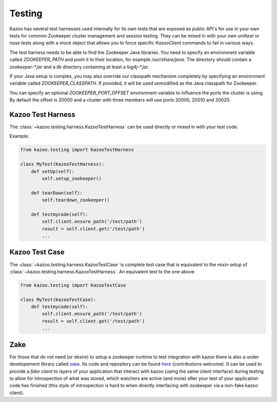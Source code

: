 .. _testing:

=======
Testing
=======

Kazoo has several test harnesses used internally for its own tests that are
exposed as public API's for use in your own tests for common Zookeeper cluster
management and session testing. They can be mixed in with your own `unittest`
or `nose` tests along with a `mock` object that allows you to force specific
`KazooClient` commands to fail in various ways.

The test harness needs to be able to find the Zookeeper Java libraries. You
need to specify an environment variable called `ZOOKEEPER_PATH` and point it
to their location, for example `/usr/share/java`. The directory should contain
a `zookeeper-*.jar` and a `lib` directory containing at least a `log4j-*.jar`.

If your Java setup is complex, you may also override our classpath mechanism
completely by specifying an environment variable called `ZOOKEEPER_CLASSPATH`.
If provided, it will be used unmodified as the Java classpath for Zookeeper.

You can specify an optional `ZOOKEEPER_PORT_OFFSET` environment variable to
influence the ports the cluster is using. By default the offset is 20000 and
a cluster with three members will use ports 20000, 20010 and 20020.


Kazoo Test Harness
==================

The :class:`~kazoo.testing.harness.KazooTestHarness` can be used directly or
mixed in with your test code.

Example:

.. code-block:: python

    from kazoo.testing import KazooTestHarness

    class MyTest(KazooTestHarness):
        def setUp(self):
            self.setup_zookeeper()

        def tearDown(self):
            self.teardown_zookeeper()

        def testmycode(self):
            self.client.ensure_path('/test/path')
            result = self.client.get('/test/path')
            ...


Kazoo Test Case
===============

The :class:`~kazoo.testing.harness.KazooTestCase` is complete test case that
is equivalent to the mixin setup of
:class:`~kazoo.testing.harness.KazooTestHarness`. An equivalent test to the
one above:

.. code-block:: python

    from kazoo.testing import KazooTestCase

    class MyTest(KazooTestCase):
        def testmycode(self):
            self.client.ensure_path('/test/path')
            result = self.client.get('/test/path')
            ...

Zake
====

For those that do not need (or desire) to setup a zookeeper runtime to test
integration with kazoo there is also a under developement library
called `zake`_. Its code and repository can be found
`here <https://github.com/yahoo/Zake>`_ (contributions welcome). It can be used
to provide a *fake client* to layers of your application that interact
with kazoo (using the same client interface) during testing to allow for
introspection of what was stored, which watchers are active (and more) after
your test of your application code has finished (this style of introspection
is hard to when directly interfacing with zookeeper via a non-fake kazoo
client).

.. _zake: https://pypi.python.org/pypi/zake/
